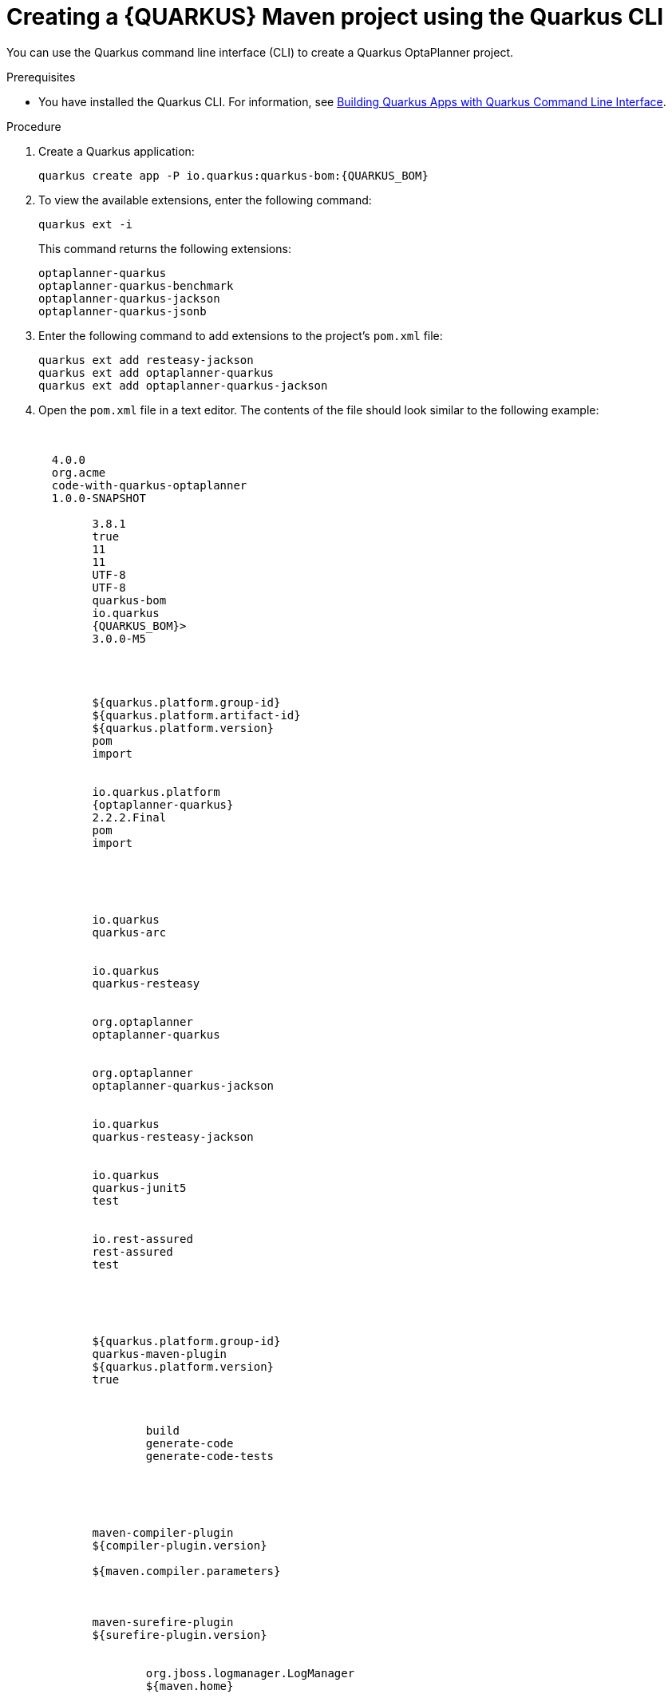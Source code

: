 [id='proc-quarkus-creating-proj-cli_{context}']

= Creating a {QUARKUS} Maven project using the Quarkus CLI

You can use the Quarkus command line interface (CLI) to create a Quarkus OptaPlanner project.

.Prerequisites
* You have installed the Quarkus CLI. For information, see https://quarkus.io/guides/cli-tooling[Building Quarkus Apps with Quarkus Command Line Interface].


.Procedure

. Create a Quarkus application:
+
[source, subs="attributes+"]
----
quarkus create app -P io.quarkus:quarkus-bom:{QUARKUS_BOM}
----

. To view the available extensions, enter the following command:
+
[source]
----
quarkus ext -i
----
+
This command returns the following extensions:
+
[source]
----
optaplanner-quarkus
optaplanner-quarkus-benchmark
optaplanner-quarkus-jackson
optaplanner-quarkus-jsonb
----

. Enter the following command to add extensions to the project's `pom.xml` file:
+
[source]
----
quarkus ext add resteasy-jackson
quarkus ext add optaplanner-quarkus
quarkus ext add optaplanner-quarkus-jackson
----
. Open the `pom.xml` file in a text editor. The contents of the file should look similar to the following example:
+
[source, subs="attributes"]
----
<?xml version="1.0"?>
<project xsi:schemaLocation="http://maven.apache.org/POM/4.0.0 https://maven.apache.org/xsd/maven-4.0.0.xsd" xmlns="http://maven.apache.org/POM/4.0.0"
	xmlns:xsi="http://www.w3.org/2001/XMLSchema-instance">
  <modelVersion>4.0.0</modelVersion>
  <groupId>org.acme</groupId>
  <artifactId>code-with-quarkus-optaplanner</artifactId>
  <version>1.0.0-SNAPSHOT</version>
  <properties>
	<compiler-plugin.version>3.8.1</compiler-plugin.version>
	<maven.compiler.parameters>true</maven.compiler.parameters>
	<maven.compiler.source>11</maven.compiler.source>
	<maven.compiler.target>11</maven.compiler.target>
	<project.build.sourceEncoding>UTF-8</project.build.sourceEncoding>
	<project.reporting.outputEncoding>UTF-8</project.reporting.outputEncoding>
	<quarkus.platform.artifact-id>quarkus-bom</quarkus.platform.artifact-id>
	<quarkus.platform.group-id>io.quarkus</quarkus.platform.group-id>
	<quarkus.platform.version>{QUARKUS_BOM}>
	<surefire-plugin.version>3.0.0-M5</surefire-plugin.version>
  </properties>
  <dependencyManagement>
	<dependencies>
  	<dependency>
    	<groupId>${quarkus.platform.group-id}</groupId>
    	<artifactId>${quarkus.platform.artifact-id}</artifactId>
    	<version>${quarkus.platform.version}</version>
    	<type>pom</type>
    	<scope>import</scope>
  	</dependency>
  	<dependency>
    	<groupId>io.quarkus.platform</groupId>
    	<artifactId>{optaplanner-quarkus}</artifactId>
    	<version>2.2.2.Final</version>
    	<type>pom</type>
    	<scope>import</scope>
  	</dependency>
	</dependencies>
  </dependencyManagement>
  <dependencies>
	<dependency>
  	<groupId>io.quarkus</groupId>
  	<artifactId>quarkus-arc</artifactId>
	</dependency>
	<dependency>
  	<groupId>io.quarkus</groupId>
  	<artifactId>quarkus-resteasy</artifactId>
	</dependency>
	<dependency>
  	<groupId>org.optaplanner</groupId>
  	<artifactId>optaplanner-quarkus</artifactId>
	</dependency>
	<dependency>
  	<groupId>org.optaplanner</groupId>
  	<artifactId>optaplanner-quarkus-jackson</artifactId>
	</dependency>
	<dependency>
  	<groupId>io.quarkus</groupId>
  	<artifactId>quarkus-resteasy-jackson</artifactId>
	</dependency>
	<dependency>
  	<groupId>io.quarkus</groupId>
  	<artifactId>quarkus-junit5</artifactId>
  	<scope>test</scope>
	</dependency>
	<dependency>
  	<groupId>io.rest-assured</groupId>
  	<artifactId>rest-assured</artifactId>
  	<scope>test</scope>
	</dependency>
  </dependencies>
  <build>
	<plugins>
  	<plugin>
    	<groupId>${quarkus.platform.group-id}</groupId>
    	<artifactId>quarkus-maven-plugin</artifactId>
    	<version>${quarkus.platform.version}</version>
    	<extensions>true</extensions>
    	<executions>
      	<execution>
        	<goals>
          	<goal>build</goal>
          	<goal>generate-code</goal>
          	<goal>generate-code-tests</goal>
        	</goals>
      	</execution>
    	</executions>
  	</plugin>
  	<plugin>
    	<artifactId>maven-compiler-plugin</artifactId>
    	<version>${compiler-plugin.version}</version>
    	<configuration>
      	<parameters>${maven.compiler.parameters}</parameters>
    	</configuration>
  	</plugin>
  	<plugin>
    	<artifactId>maven-surefire-plugin</artifactId>
    	<version>${surefire-plugin.version}</version>
    	<configuration>
      	<systemPropertyVariables>
        	<java.util.logging.manager>org.jboss.logmanager.LogManager</java.util.logging.manager>
        	<maven.home>${maven.home}</maven.home>
      	</systemPropertyVariables>
    	</configuration>
  	</plugin>
	</plugins>
  </build>
  <profiles>
	<profile>
  	<id>native</id>
  	<activation>
    	<property>
      	<name>native</name>
    	</property>
  	</activation>
  	<build>
    	<plugins>
      	<plugin>
        	<artifactId>maven-failsafe-plugin</artifactId>
        	<version>${surefire-plugin.version}</version>
        	<executions>
          	<execution>
            	<goals>
              	<goal>integration-test</goal>
              	<goal>verify</goal>
            	</goals>
            	<configuration>
              	<systemPropertyVariables>
                	<native.image.path>${project.build.directory}/${project.build.finalName}-runner</native.image.path>
                	<java.util.logging.manager>org.jboss.logmanager.LogManager</java.util.logging.manager>
                	<maven.home>${maven.home}</maven.home>
              	</systemPropertyVariables>
            	</configuration>
          	</execution>
        	</executions>
      	</plugin>
    	</plugins>
  	</build>
  	<properties>
    	<quarkus.package.type>native</quarkus.package.type>
  	</properties>
	</profile>
  </profiles>
</project>
----
